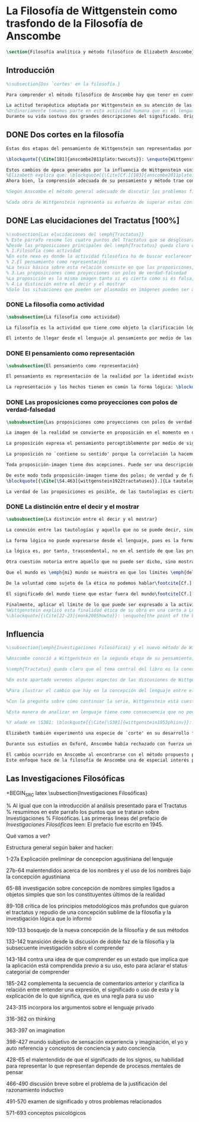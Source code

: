 #+PROPERTY: header-args:latex :tangle ../../tex/ch2/anscombes_background.tex
# ------------------------------------------------------------------------------------

* La Filosofía de Wittgenstein como trasfondo de la Filosofía de Anscombe
#+BEGIN_SRC latex
\section{Filosofía analítica y método filosófico de Elizabeth Anscombe}
#+END_SRC

** Introducción
#+BEGIN_SRC latex
%\subsection{Dos `cortes' en la filosofía.}

Para comprender el método filosófico de Anscombe hay que tener en cuenta algunas nociones básicas del método de filosofía analítica empleado por L. Wittgenstein. Un elemento de esta metodología que fue importante para la madurez filosófica de Elizabeth y que constituye además una de las constantes del pensamiento de Wittgenstein fue su definición de la naturaleza de los problemas filosóficos. Para él las cuestiones de la filosofía no son problemáticas por ser erróneas, sino por no tener significado\footcite[Cf.][\S4.003]{wittgenstein1922tractatuses}. Una proposición sin significado que no es puesta al descubierto como tal atrapa al filósofo dentro de una confusión del lenguaje que no le permite acceder a la realidad. Salir de la confusión no consiste en refutar una doctrina y plantear una teoría alternativa, sino en examinar las operaciones hechas con las palabras para llegar a manejar una visión clara del empleo de nuestras expresiones. La filosofía no es un cuerpo doctrinal, sino una actividad\footcite[Cf.][\S4.112]{wittgenstein1922tractatuses} y una terapia\footcite[Cf.][\S133]{wittgenstein1953phiinv}.

La actitud terapéutica adoptada por Wittgenstein en su atención de las confusiones filosóficas fue su respuesta más definitiva a la naturaleza de estos problemas. Para ello encontró remedio en sus investigaciones sobre el significado y el sentido del lenguaje.
%Ordinariamente tomamos parte en esta actividad humana que es el lenguaje. Jugamos el juego del lenguaje. ---¿Jugarlo es entenderlo?--- A la vista de Wittgenstein saltaban extraños problemas sobre las reglas de este juego; entonces no podía evitar escudriñarlas al detalle\footcite[Cf.][356]{monk1991duty}. En este análisis del lenguaje está la raíz de sus ideas sobre el sentido, el significado y la verdad.
Durante su vida sostuvo dos grandes descripciones del significado. Originalmente describió el lenguaje como una imagen que representa el posible estado de las cosas en el mundo\footcite[Cf.][\S4.021-4.023]{wittgenstein1922tractatuses}. En una segunda etapa se distanció de esta analogía\footcite[Cf.][\S114-115;120]{wittgenstein1953phiinv} para describir al lenguaje como una herramienta cuyo significado consiste en la suma de las múltiples semejanzas familiares que aparecen en los distintos usos para los cuales el lenguaje es empleado en la actividad humana\footcite[Cf.][\S65-67; 77; 122-133; 569]{wittgenstein1953phiinv}. Dentro de la primera descripción una expresión sin significado es una cuyos elementos no componen una representación del posible estado de las cosas\footcite[Cf.][\S4.03; 4.06; 4.064; 4.112]{wittgenstein1922tractatuses}. Dentro de la segunda descripción una expresión sin significado es una que no tiene una aplicación posible dentro del contexto de un ``juego del lenguaje''\footcite[Cf.][\S80-85; 496-500; 559-568]{wittgenstein1953phiinv}.
#+END_SRC

** DONE Dos cortes en la filosofía
   CLOSED: [2018-04-13 Fri 11:54]
#+BEGIN_SRC latex
Estas dos etapas del pensamiento de Wittgenstein son representadas por dos importantes tratados. El \emph{'Tractatus Logico-Philosophicus'}, publicado en 1921, recoge sus esfuerzos por elaborar un gran tratado filosófico comenzados en 1911 y culminados durante la Primera Guerra Mundial. El segundo, \emph{'Philosophische Untersuchungen'}, o \emph{'Investigaciones Filosóficas'}, traducido por Anscombe y publicado póstumamente en 1953, fue elaborado a partir de múltiples manuscritos desarrollados por Wittgenstein desde su regreso a Cambridge en 1929 hasta su muerte en 1951.

\blockquote[{\Cite[181]{anscombe2011plato:twocuts}}: \enquote{Wittgenstein is extraordinary among philosophers for having made two epochs, or cuts, in the history of philosophy}.]{Wittgenstein es extraordinario entre los filósofos por haber generado dos épocas, o cortes, en la historia de la filosofía}. Con estas palabras Anscombe comenzaría su discurso inaugural para el Sexto Simposio Internacional de Wittgenstein unos treinta años después de la publicación de las \emph{'Investigaciones Filosóficas'}. Y explica: \blockquote[{\Cite[181]{anscombe2011plato:twocuts}}: \enquote{a philosopher makes a cut if he makes a difference to the way philosophy is done: philosophy after the cut cannot be the same as before}.]{un filósofo hace un corte si genera un cambio en el modo en que la filosofía es hecha: la filosofía tras el corte no puede ser la misma de antes}.

Estos cambios de época generados por la influencia de Wittgenstein vinieron caracterizados por el esfuerzo de comprender cada libro tras su publicación, tarea complicada en ambos casos por la dificultad intrínseca de los tratados, ofuscada a su vez por los prejuicios filosóficos proyectados a cada obra por sus lectores\footnote{\cite[Cf.][183]{anscombe2011plato:twocuts}: \enquote{the assumption that the \emph{Philosophical Investigations} presents us a theory of language ---a theory, say, of how sounds become significant speech--- will quickly place us at a distance from the very questions which Wittgenstein is occupied with}.}.
%Elizabeth explica que: \blockquote[{\Cite[Cf.][183]{anscombe2011plato:twocuts}}: \enquote{the assumption that the \emph{Philosophical Investigations} presents us a theory of language ---a theory, say, of how sounds become significant speech--- will quickly place us at a distance from the very questions which Wittgenstein is occupied with}.]{la presunción, por ejemplo, de que \emph{'Investigaciones Filosóficas'} presenta una teoría del lenguaje ---quizás sobre cómo los sonidos se tornan en discursos significativos--- nos dejaría situados lejos de las preguntas que genuinamente ocupan a Wittgenstein}.
Ahora bien, la comprensión adecuada de su pensamiento y método trae consigo, a juicio de Anscombe, cierto efecto curativo.
#+END_SRC

#+BEGIN_SRC latex
%Según Anscombe el método general adecuado de discutir los problemas filosóficos propuesto por Wittgenstein consiste en mostrar que la persona no ha provisto significado (o referencia) para ciertos signos en sus expresiones\footnote{\cite[Cf.][151]{anscombe1959iwt}: \enquote{The general method that Wittgenstein does suggest is that of `shewing that a man has supplied no meaning [or perhaps: ``no reference''] for certain signs in his sentences'}.}. Creía que el camino que lleva a formular estos problemas está frecuentemente trazado por la mala comprensión de la lógica de nuestro lenguaje.

%Cada obra de Wittgenstein representa su esfuerzo de superar estas confusiones y propone un método para remediarlas. Su primera propuesta plantea que el modo de aclarar las confusiones de los problemas filosóficos consiste en identificar en el lenguaje el límite de lo que expresa pensamiento; lo que queda al otro lado de esta frontera sería simplemente sinsentido. En otras palabras: \blockquote[{\Cite[11]{wittgenstein1922tractatuses}}.]{lo que siquiera puede ser dicho, puede ser dicho claramente; y de lo que no se puede hablar, hay que callar}. Con esta expresión Wittgenstein resumió el sentido de la obra que ahora examinaremos.
#+END_SRC

** DONE Las elucidaciones del Tractatus [100%]
CLOSED: [2019-10-29 Tue 11:35]
#+BEGIN_SRC latex
%\subsection{Las elucidaciones del \emph{Tractatus}}
% Este párrafo resume los cuatro puntos del Tractatus que se desglosarán en los próximos párrafos
%Desde las proposiciones principales del \emph{Tractatus} queda claro que el tema central del libro es la conexión entre el lenguaje, o el pensamiento, y la realidad.
% 1.Filosofía como actividad
%En este nexo es donde la actividad filosófica ha de buscar esclarecer el pensamiento.
% 2.El pensamiento como representación
%La tesis básica sobre esta relación consiste en que las proposiciones, o su equivalente en la mente, son imágenes de los hechos.
% 3.Las proposiciones como proyecciones con polos de verdad-falsedad
%La proposición es la misma imagen tanto si es cierta como si es falsa, es decir, es la misma imagen sin importar que lo que se corresponde a esta es el caso que es cierto o no. El mundo es la totalidad de los hechos, a saber, de lo equivalente en la realidad a las proposiciones verdaderas.
% 4.La distinción entre el decir y el mostrar
%Solo las situaciones que pueden ser plasmadas en imágenes pueden ser afirmadas en proposiciones. Adicionalmente hay mucho que es inexpresable, lo cual no debemos intentar enunciar, sino más bien contemplar sin palabras\footnote{\cite[Cf.][19]{anscombe1959iwt}: \enquote{There is indeed much that is inexpressible --- which we must not try to state, but must contemplate without words}.}.
#+END_SRC

*** DONE La filosofia como actividad
    CLOSED: [2018-04-14 Sat 11:13]
#+BEGIN_SRC latex :tangle no
\subsubsection{La filosofía como actividad}

La filosofía es la actividad que tiene como objeto la clarificación lógica de los pensamientos\footcite[\S4.112]{wittgenstein1922tractatuses}. El problema de muchas de las proposiciones y preguntas que se han escrito acerca de asuntos filosóficos no es que sean falsas, sino carentes de significado. Wittgenstein continúa: \blockquote[{\Cite[\S4.003]{wittgenstein1922tractatuses}}.]{De ahí que no podamos dar respuesta en absoluto a interrogantes de este tipo, sino solo constatar su condición de absurdos. La mayor parte de los interrogantes y proposiciones de los filósofos estriban en nuestra falta de comprensión de nuestra lógica lingüística. (Son del tipo del interrogante acerca de si lo bueno es más o menos idéntico que lo bello). Y no es de extrañar que los más profundos problemas \emph{no} sean problema \emph{alguno}}. Es así que el precipitado de la reflexión filosófica que el \emph{Tractatus} recoge no pretende componer un cuerpo doctrinal articulado por proposiciones filosóficas, sino más bien ofrecer `elucidaciones' que sirven como etapas escalonadas y transitorias que al ser superadas conducen a ver el mundo correctamente. Este esfuerzo hace de pensamientos opacos e indistintos unos claros y con límites bien definidos\footcite[Cf.][\S4.112 y \S6.54]{wittgenstein1922tractatuses}. La posibilidad de llegar a una visión clara del mundo es fruto de la posibilidad de lograr aclarar la lógica del lenguaje. El lenguaje, a su vez, está compuesto de la totalidad de las proposiciones, y estas, cuando tienen sentido, representan el pensamiento\footcite[Cf.][\S4 y \S4.001]{wittgenstein1922tractatuses}. Sin embargo, el mismo lenguaje que puede expresar el pensamiento lo disfraza: \blockquote[{\Cite[\S4.002]{wittgenstein1922tractatuses}}.]{El lenguaje disfraza el pensamiento. Y de un modo tal, en efecto, que de la forma externa del ropaje no puede deducirse la forma del pensamiento disfrazado; porque la forma externa del ropaje está construida de cara a objetivos totalmente distintos que el de \emph{permitir} reconocer la forma del cuerpo}.

El intento de llegar desde el lenguaje al pensamiento por medio de las proposiciones con significado es el esfuerzo por conocer una imagen de la realidad. El pensamiento es la imagen lógica de los hechos, en él se contiene la posibilidad del estado de las cosas que son pensadas y la totalidad de los pensamientos verdaderos es una imagen del mundo\footcite[Cf.][\S3 y \S3.001]{wittgenstein1922tractatuses}.
#+END_SRC

*** DONE El pensamiento como representación
    CLOSED: [2018-04-14 Sat 11:13]
#+BEGIN_SRC latex :tangle no
\subsubsection{El pensamiento como representación}

El pensamiento es representación de la realidad por la identidad existente entre la posibilidad de la estructura de una proposición y la posibilidad de la estructura un hecho: \blockquote[{\Cite[171]{anscombe2011plato:simplicity}}: \enquote{Objects ---which are simples--- combine into elementary situations. The kind of way they hang together in such a situation is its \emph{Structure}. \emph{Form} is the possibility of the structure. Not all possible structures are actual: one that is actual is an `elementary fact'. We form pictures of facts, of possible facts indeed, but some of them are actual too. A picture consists in \emph{its} elements combining in a particular kind of way. Their doing so presents the objects named by them as combined in just that way. The combination of the elements of the picture ---the presenting combination--- is called \emph{its} structure and its possibility the form of representation of the picture. This `form of representation' is the possibility that things are combined as are the elements of the picture.}; {\cite[Cf.][\S2.15]{wittgenstein1922tractatuses}}.]{Los objetos ---que son simples--- se combinan en situaciones elementales. El modo en el que se sujetan juntos en una situación tal es su \emph{Estructura}. \emph{Forma} es la posibilidad de esa estructura. No todas las estructuras posibles son actuales: una que es actual es un `hecho elemental'. Nosotros formamos imágenes de los hechos, de hechos posibles ciertamente, pero algunos de ellos son actuales también. Una imagen consiste en \emph{sus} elementos combinados en un modo específico. Al estar así presentan a los objetos denominados por ellos como combinados específicamente en ese mismo modo. La combinación de los elementos de la imagen ---la combinación siendo presentada--- se llama su estructura y su posibilidad se llama la forma de representación de la imagen. Esta `forma de representación' es la posibilidad de que las cosas están combinadas como lo están los elementos de la imagen}.

La representación y los hechos tienen en común la forma lógica: \blockquote[{\Cite[\S2.18]{wittgenstein1922tractatuses}}.]{Lo que cualquier figura, sea cual fuere su forma, ha de tener en común con la realidad para poder siquiera ---correcta o falsamente--- figurarla, es la forma lógica, esto es, la forma de la realidad}.
#+END_SRC

*** DONE Las proposiciones como proyecciones con polos de verdad-falsedad
    CLOSED: [2018-04-14 Sat 11:13]
#+BEGIN_SRC latex :tangle no
\subsubsection{Las proposiciones como proyecciones con polos de verdad-falsedad}

La imagen de la realidad se convierte en proposición en el momento en que nosotros correlacionamos sus elementos con las cosas actuales\footnote{\cite[Cf.][73]{anscombe1959iwt}: \enquote{a picture (in the ordinary sense) becomes a proposition the moment we correlate its elements with actual things}.}. La condición de posibilidad de entablar dicha correlación es la relación interna entre los elementos de la imagen en una estructura con sentido\footnote{\cite[Cf.][68]{anscombe1959iwt}: \enquote{only if significant relations hold among the elements of the picture \emph{can} they be correlated with objects outside so as to stand for them}.}. De este modo: \blockquote[{\Cite[\S5.4733]{wittgenstein1922tractatuses}}.]{Frege dice: cualquier proposición formada correctamente debe tener un sentido; y yo digo: cualquier proposición posible está correctamente formada y si carece de sentido ello solo puede deberse a que no hemos dado \emph{significado} a algunas de sus partes integrantes}.

La proposición expresa el pensamiento perceptiblemente por medio de signos. Usamos los signos de las proposiciones como proyecciones del estado de las cosas y las proposiciones son el signo proposicional en su relación proyectiva con el mundo. A la proposición le corresponde todo lo que le corresponde a la proyección, pero no lo que es proyectado, de tal modo, que la proposición no contiene aún su sentido, sino la posibilidad de expresarlo; la forma de su sentido, pero no su contenido\footcite[Cf.][\S3.1, \S3.11-\S3.13]{wittgenstein1922tractatuses}.

La proposición no `contiene su sentido' porque la correlación la hacemos nosotros, al `pensar su sentido'. Hacemos esto cuando usamos los elementos de la proposición para representar los objetos cuya posible configuración estamos reproduciendo en la disposición de los elementos de la proposición. Esto es lo que significa que la proposición sea llamada una imagen de la realidad\footnote{\cite[Cf.][69]{anscombe1959iwt}: \enquote{The reason why the proposition doesn't `contain its sense' is that the correlations are made by us; we mean the objects by the components of the proposition in `thinking its sense'}.}.

Toda proposición-imagen tiene dos acepciones. Puede ser una descripción de la existencia de una configuración de objetos o puede ser una descripción de la no-existencia de una configuración de objetos\footnote{\cite[Cf.][72]{anscombe1959iwt}: \enquote{Every picture-proposition has two senses, in one of which it is a description of the existence, in the other of the non-existence, of a configuration of objects; and it is that by being a projection}.}. Esta doble acepción es el resultado de que la proposición-imagen puede ser una proyección hecha en sentido positivo o negativo\footnote{\cite[Cf.][74]{anscombe1959iwt}: \enquote{Thus we can consider the T and F poles of the picture-proposition as giving two senses, positive and negative (as it were, the different methods of projection), in which the picture-proposition can be thought}.}. Esto queda ilustrado en una analogía: \blockquote[{\Cite[\S4.463]{wittgenstein1922tractatuses}}.]{La proposición, la figura, el modelo, son, en sentido negativo, como un cuerpo sólido que limita la libertad de movimiento de los demás; en sentido positivo, como el espacio limitado por substancia sólida, en el que un cuerpo ocupa un lugar}.

De este modo toda proposición-imagen tiene dos polos; de verdad y de falsedad. Las tautologías y las contradicciones, por su parte, no son imágenes de la realidad ya que no representan ningún posible estado de las cosas. Así continúa la ilustración anterior:
\blockquote[{\Cite[\S4.463]{wittgenstein1922tractatuses}}.]{La tautología deja a la realidad el espacio lógico entero ---infinito---; la contradicción llena todo el espacio lógico y no deja a la realidad punto alguno. De ahí que ninguna de las dos pueda determinar en modo alguno la realidad}.

La verdad de las proposiciones es posible, de las tautologías es cierta y de las contradicciones imposible. La tautología y la contradicción son los casos límite de la combinación de signos ---específicamente--- su disolución\footcite[Cf.][\S4.464 y \S4.466]{wittgenstein1922tractatuses}. Las tautologías son proposiciones sin sentido (carecen de polos de verdad y falsedad), su negación son las contradicciones. Los intentos de decir lo que solo puede ser mostrado resultan en esto, en formaciones de palabras que carecen de sentido, es decir, son formaciones que parecen oraciones, cuyos componentes resultan no tener significado en esa forma de oración\footnote{\cite[Cf.][163]{anscombe1959iwt}: \enquote{attempts to say what is `shewn' produce `\emph{non-sensical}' formations of words---i.e. sentence-like formations whose constituents turn out not to have any meaning in those forms of sentences}.}.
#+END_SRC

*** DONE La distinción entre el decir y el mostrar
    CLOSED: [2018-04-14 Sat 11:13]
#+BEGIN_SRC latex :tangle no
\subsubsection{La distinción entre el decir y el mostrar}

La conexión entre las tautologías y aquello que no se puede decir, sino mostrar, es que estas ---siendo proposiciones lógicas sin sentido--- muestran la 'lógica del mundo'\footnote{\cite[Cf.][163]{anscombe1959iwt}: \enquote{tautologies shew the `logic of the world'. But what they shew is not what they are an attempt to say: for Wittgenstein does not regard them as an attempt to say anything}.}. Esta 'lógica del mundo' o 'de los hechos' es la que más prominentemente aparece en el Tractatus entre las cosas que no pueden ser dichas, sino mostradas. Esta lógica no solo se muestra en las tautologías, sino en todas las proposiciones. Queda exhibida en las proposiciones diciendo aquello que pueden decir.

La forma lógica no puede expresarse desde el lenguaje, pues es la forma del lenguaje mismo, se hace manifiesta en este, no es representativa de los objetos y tampoco puede ser representada por signos, tiene que ser mostrada: \blockquote[{\Cite[\S4.0312]{wittgenstein1922tractatuses}}.]{La posibilidad de la proposición descansa sobre el principio de la representación de objetos por medio de signos. Mi idea fundamental es que las \enquote{constantes lógicas} no representan nada. Que la \emph{lógica} de los hechos no puede representarse}.

La lógica es, por tanto, trascendental, no en el sentido de que las proposiciones sobre lógica afirmen verdades trascendentales, sino en que todas las proposiciones muestran algo que permea todo lo decible, pero es en sí mismo indecible\footnote{\cite[Cf.][166]{anscombe1959iwt}: \enquote{when the \emph{Tractatus} tells us that `Logic is transcendental', it does not mean that the propositions of logic state transcendental truths; it means that they, like all other propositions, shew something that pervades everything sayable and is itself unsayable}.}.

Otra cuestión notoria entre aquello que no puede ser dicho, sino mostrado es la cuestión acerca de la verdad del solipsismo. Los límites del mundo son los límites de la lógica, lo que no podemos pensar, no podemos pensarlo, y por tanto tampoco decirlo. Los límites de mi lenguaje significan los límites de mi mundo\footcite[Cf.][\S5.6 y \S5.61]{wittgenstein1922tractatuses}. De este modo: \blockquote[{\Cite[\S5.62]{wittgenstein1922tractatuses}}.]{lo que el solipsismo \emph{entiende} es plenamente correcto, solo que eso no se puede \emph{decir}, sino que se muestra.

Que el mundo es \emph{mi} mundo se muestra en que los límites \emph{del} lenguaje (del lenguaje que solo yo entiendo) significan los límites de \emph{mi} mundo}. Así como la lógica del mundo y la verdad del solipsismo quedan mostradas, también, las verdades éticas y religiosas, aunque no expresables, se manifiestan a sí mismas en la vida. Existe, por tanto lo inexpresable que se muestra a sí mismo, esto es lo místico\footcite[Cf.][\S6.522]{wittgenstein1922tractatuses}.

De la voluntad como sujeto de la ética no podemos hablar\footcite[Cf.][\S6.423]{wittgenstein1922tractatuses}. El mundo es independiente de nuestra voluntad ya que no hay conexión lógica entre esta y los hechos. La voluntad y la acción como fenómenos, por tanto, interesan solo a la psicología\footnote{\cite[Cf.][171]{anscombe1959iwt}: \enquote{there is no logical connection between will and world \textelp{} In so far as an event in the world can be described as voluntary, and volition be studied, the will, and therefore action, is `a phenomenon, of interest only to psychology'}.}.

El significado del mundo tiene que estar fuera del mundo\footcite[Cf.][\S6.41]{wittgenstein1922tractatuses} y Dios no se revela \emph{en} el mundo\footcite[Cf.][\S6.432]{wittgenstein1922tractatuses}. Esto se sigue de la teoría de la representación; una proposición y su negación son ambas posibles, cuál es verdad es accidental\footnote{\cite[Cf.][170]{anscombe1959iwt}: \enquote{This follows from the picture theory; a proposition and its negation are both possible; which one is true is accidental}.}. Si hay un valor que valga la pena para el mundo tiene que estar fuera de lo que es el caso que es; lo que hace que el mundo tenga un valor no-accidental tiene que estar fuera de lo accidental, tiene que estar fuera del mundo\footcite[Cf.][\S6.41]{wittgenstein1922tractatuses}.

Finalmente, aplicar el límite de lo que puede ser expresado a la actividad filosófica significa que: \blockquote[{\Cite[\S6.53]{wittgenstein1922tractatuses}}.]{El método correcto de la filosofía sería propiamente este: no decir nada más que lo que se puede decir, o sea, proposiciones de la ciencia natural ---o sea, algo que nada tiene que ver con la filosofía---, y entonces, cuantas veces alguien quisiera decir algo metafísico, probarle que en sus proposiciones no había dado significado a ciertos signos. Este método le resultaría insatisfactorio ---no tendría el sentimiento de que le enseñábamos filosofía---, pero sería el único estrictamente correcto}. La frase usada para describir la obra: \enquote*{de lo que no podemos hablar, de eso hemos de guardar silencio}, pretende expresar tanto una verdad logico-filosófica como un precepto ético. El sinsentido que resulta de tratar de decir lo que solo puede ser mostrado no solo es lógicamente insostenible, sino éticamente indeseable\footnote{\cite[Cf.][156]{monk1991duty}: \enquote{The famous last sentence of the book ---`Whereof one cannot speak, thereof one must be silent'--- expresses both a logico-philosophical truth and an ethical precept.}; Wittgenstein explicó esta finalidad ética de su obra en una carta a Ludwig von Ficker de este modo: \cite[22-23]{monk2005howto}: \enquote{the point of the book is ethical. I once wanted to give a few words in the foreword which now are actually not in it, which, however, I'll write to you now because they might be a key for you: I wanted to write that my work consists on two parts: of the one which is here, and of everything which I have \emph{not} written. And precisely this second part is the important one. For the Ethical is delimited from within, as it were, by my book; and I'm convinced that, \emph{strictly} speaking, it can ONLY be delimited in this way. In brief, I think: All of that whcih \emph{many} are \emph{babbling} today, I have defined in my book by remaning silent about it}.}.
%Wittgenstein explicó esta finalidad ética de su obra en una carta a Ludwig von Ficker de este modo:
%\blockquote[{\Cite[22-23]{monk2005howto}}: \enquote{the point of the book is ethical. I once wanted to give a few words in the foreword which now are actually not in it, which, however, I'll write to you now because they might be a key for you: I wanted to write that my work consists on two parts: of the one which is here, and of everything which I have \emph{not} written. And precisely this second part is the important one. For the Ethical is delimited from within, as it were, by my book; and I'm convinced that, \emph{strictly} speaking, it can ONLY be delimited in this way. In brief, I think: All of that whcih \emph{many} are \emph{babbling} today, I have defined in my book by remaning silent about it.}]{el punto del libro es ético. Hubo un tiempo en que quise ofrecer en el prefacio algunas palabras que ya no están ahí, estas, sin embargo, quiero escribírtelas ahora porque pueden ser clave para ti: quise escribir que mi trabajo consiste en dos partes: en la que está aquí, y en todo lo que \emph{no} he escrito. Y precisamente esta segunda parte es la importante. Pues lo Ético es delimitado desde dentro, por así decirlo, por mi libro; y estoy convencido de que, \emph{estrictamente} hablando, este SOLO puede ser delimitado de este modo. En resumen, pienso que: todo de lo que \emph{muchos} están \emph{mascullando} hoy en día, lo he definido en mi libro al mantenerme en silencio sobre eso}.
#+END_SRC
** Influencia
#+BEGIN_SRC latex
%\subsection{\emph{Investigaciones Filosóficas} y el nuevo método de Wittgenstein}

%Anscombe conoció a Wittgenstein en la segunda etapa de su pensamiento, y trabajó con él para traducir \emph{Investigaciones Filosóficas}, así que hemos de atribuir a esta etapa tardía la mayor influencia en el pensamiento de Elizabeth. Sin embargo una de las discusiones más amplias del pensamiento de Wittgenstein en la obra de Anscombe se encuentra en \emph{An Introduction to Wittgenstein's Tractatus}. El mismo Wittgenstein reiteró que su pensamiento tardío solo puede entenderse a la luz del \emph{Tractatus}, sin embargo esto no terminaría de explicar el interés de Anscombe en esa obra. Quizás es más correcto decir que el \emph{Tractatus}, con su énfasis en el tema de la verdad, no dejó de ser una reflexión con mérito para Elizabeth como complemento de la atención que presta \emph{Investigaciones Filosóficas} al tema del sentido\footcite[Cf.][191-193]{teichmann2008ans}.

%\emph{Tractatus} queda claro que el tema central del libro es la conexión entre el lenguaje, o el pensamiento, y la realidad. En este nexo es donde la actividad filosófica ha de buscar esclarecer el pensamiento. La tesis básica sobre esta relación consiste en que las proposiciones, o su equivalente en la mente, son imágenes de los hechos. La proposición es la misma imagen tanto si es cierta como si es falsa, es decir, es la misma imagen sin importar que lo que se corresponde a esta es el caso que es cierto o no. El mundo es la totalidad de los hechos, a saber, de lo equivalente en la realidad a las proposiciones verdaderas. Solo las situaciones que pueden ser plasmadas en imágenes pueden ser afirmadas en proposiciones. Adicionalmente hay mucho que es inexpresable, lo cual no debemos intentar enunciar, sino más bien contemplar sin palabras\footnote{\cite[Cf.][19]{anscombe1959iwt}: \enquote{There is indeed much that is inexpressible --- which we must not try to state, but must contemplate without words}.}.

%En este apartado veremos algunos aspectos de las discusiones de Wittgenstein en esta segunda obra. La descripción será más general que la del \emph{Tractatus} ya que el análisis de los artículos de Anscombe en el capítulo siguiente nos dará la oportunidad de profundizar en algunos elementos que no se tratarán aquí.

%Para ilustrar el cambio que hay en la concepción del lenguaje entre el \emph{Tractatus} e \emph{Investigaciones Filosóficas} podemos recurrir a algunas reflexiones de Wittgenstein sobre los fundamentos de las matemáticas hechas entre 1937 y 1938. Él se plantea la siguiente pregunta: \enquote*{¿Cómo sé que al calcular la serie $+2$ debo escribir `$20004$, $20006$' y no `$20004$, $20008$'?} La pregunta tiene que ver con el modo en el que actuamos según una regla. Al calcular esta serie se ha ofrecido $+2$ como norma para el cálculo. Ahora la pregunta es cómo se sabe qué hacer con ese conocimiento previo cuando llega el momento de ponerlo en acto. Si se ha comprendido la guía inicial se tendrá certeza sobre qué hacer después de $20004$, y esta certeza no implica que $20006$ haya quedado determinado de antemano, sino en que ante cualquier número ofrecido se tiene la capacidad de ofrecer el siguiente. Entonces continúa: \blockquote[Esta larga cita se ha tomado de la traducción al inglés realizada por Anscombe: {\cite[I, \S4]{wittgenstein1956remmath}}; una traducción española puede encontrarse en: {\cite[17-18]{wittgenstein1956remmathes}}.]{``¿Pero entonces en qué consiste la peculiar inexorabilidad de las matemáticas?''\,---\,¿No será acaso la inexorabilidad con la que dos sigue a uno y tres a dos un buen ejemplo?\,---\,Pero presuntamente esto significa: se sigue así en la \emph{serie de números cardinales}; pues en una serie distinta se seguiría de un modo distinto. Pero ¿acaso esta serie no está definida precisamente por esta secuencia?\,---\,``¿Hay que suponer que esto significa que cualquier modo en el que una persona cuente es igualmente correcto, y que cualquiera puede contar en el orden que quiera?''\,---\,Probablemente no lo llamaríamos `contar' si todo el mundo dijera los números uno después de otro \emph{de cualquier manera}; pero por supuesto esto no se trata simplemente de un problema sobre el nombre que se usa. Pues lo que llamamos `contar' es una parte importante de las actividades de nuestras vidas. Contar y calcular no son ---por ejemplo--- un simple pasatiempo. Contar (y eso significa: contar \emph{así}) es una técnica que es empleada diariamente en las operaciones más variadas de nuestras vidas. Y por eso es que aprendemos a contar como lo hacemos: con prácticas interminables, con despiadada exactitud; por eso es que es inexorablemente insistido que hemos de decir ``dos'' después de ``uno'', ``tres'' después de ``dos'' y así sucesivamente.\,---\,``Pero entonces este contar es sólo un \emph{uso}; ¿acaso no hay alguna verdad que se corresponda con esta secuencia?'' La \emph{verdad} es que contar ha demostrado que paga.\,---\,``Entonces quieres decir que `ser verdad' significa: ser utilizable (o útil)?''\,---\,No, no eso; pero que no puede ser dicho de la serie de números naturales\,---\,y tampoco de nuestro lenguaje\,---\,que es verdad, pero: que es utilizable, y, sobre todo que \emph{se usa de hecho}}. La discusión de \emph{Investigaciones Filosóficas} comienza con una cita de \emph{Confesiones} I,8 donde se encuentra una descripción de una imagen de la `esencia del lenguaje humano' que Wittgenstein considera que pertenece a la tradición que culminó en la teoría del \emph{Tractatus}. Allí la necesidad que le atribuimos a ciertas verdades y nuestra capacidad de reconocer esta necesidad a priori se explicó por la forma lógica común al pensamiento y la realidad y que queda expresada en el lenguaje. Sin embargo, esta tradición se equivocó al cuestionarse qué hace a estas verdades necesarias. La investigación adecuada parte de la pregunta sobre qué es que una proposición \emph{sea} necesaria y la respuesta se encuentra examinando y describiendo el papel que juegan estas proposiciones en las transacciones que hacemos con nuestro lenguaje\footnote{\cite[Cf.][242-243]{bakerhacker2014rules}: \enquote{Wittgenstein, when composing the early draft of the \emph{Investigations} in 1936/7, approached the task of mapping out this terrain from a unique vantage point\,---\,namely his elucidation of internal relations by reference to human practices of using signs. His examination of the concept of following a rule provides the background for clarifying the character of mathematical propositions, of what he called grammatical propositions and hence too of putative metaphysical propositions, and of the propositions of logic. He gave a detailed and comprehensive account of their peculiar status, an account which explains both why we conceive of them as necessary truths and what sense can be made of that conception. The questions of what makes them necessary (what is the source of their necessity) and how a priori knowledge of them is possible (how do we recognize them) lead us astray before we have begun. The prior question is: what is it for a proposition to \emph{be} a `necessary proposition', i.e. to be a proposition of mathematics, to be a logical proposition, or to be what Wittgenstein called a grammatical proposition? If this is answered by examining and properly describing the roles of such propositions in our linguistic transactions, the traditional questions can be resolved or dissolved. Wittgenstein's account is as bold as it is original}.}.

%Con la pregunta sobre cómo continuar la serie, Wittgenstein está cuestionando en qué consiste la necesidad matemática que rige la secuencia. Similarmente habla de la necesidad en relación con la gramática. Tras cuestionarse sobre el modo en que calculamos la serie, añade la observación: \enquote{la pregunta ``¿cómo sé que este color es `rojo'?'' es similar.} La cuestión planteada no solo tiene que ver con el modo en el que vamos según una serie, sino con las operaciones que hacemos con las palabras. También con las palabras hay una comprensión inicial de su uso que luego se aplica en cada caso. ¿Cómo sé que en esta ocasión estoy empleando una expresión según la regla que es su uso? Wittgenstein dirá que hay una relación entre necesidad, gramática y uso en la actividad humana que constituyen lo que podríamos considerar la esencia de las palabras.

%Esta manera de analizar en lenguaje tiene como consecuencia que no podemos pensar en los conceptos como entidades privadas en nuestro pensamiento. En \emph{Investigaciones Filosóficas} \S380 encontramos: \blockquote[{\Cite[\S380]{wittgenstein1953phiinv}}: \enquote{How do I recognize that this is red?\,---\,``I see that it is \emph{this}; and then I know that that is what is called.'' This?\,---\,What?! What kind of answer to this question makes sense? (You keep on steering towards an inner ostensive explanation.) I could not apply any rules to a \emph{private} transition from what is seen to words. Here the rules really would hang in the air; for the institution of their application is lacking}.]{¿Cómo reconozco que esto es rojo?\,---\,``Veo que es \emph{esto}; y entonces sé que eso es lo que esto es llamado'' ¿Esto?\,---\,¡¿Qué?! ¿Qué tipo de respuesta a esta pregunta tiene sentido? (Sigues girando hacia una explicación ostensiva interna.) No podría aplicar ninguna regla a una transición \emph{privada} desde lo que es visto a las palabras. Aquí las reglas realmente quedarían suspendidas en el aire; pues la institución para su aplicación está ausente}.

%Y añade en \S381: \blockquote[{\Cite[\S381]{wittgenstein1953phiinv}}: \enquote{How do I recognize that this colour is red?\,---\,One answer would be: ``I have learnt English.''}.]{¿Cómo reconozco que este color es rojo?\,---\,Una respuesta sería: ``He aprendido [español]''}. Ir según una regla es ir según una costumbre, un uso, una institución; \blockquote[{\Cite[\S199]{wittgenstein1953phiinv}}: \enquote{To understand a sentence means to understand a language. To understand a language means to have mastered a technique}.]{Entender una oración significa entender un lenguaje, entender un lenguaje significa dominar una técnica.} La gramática de la expresión `seguir una regla' supone la existencia de una práctica, una regularidad, un comportamiento normativo. Solo cuando esta red de comportamientos está en juego se puede hablar de que existe una regla\footnote{\cite[Cf.][p.~14]{bakerhacker2009understanding}: \enquote{The internal relation is forged by the existence of a practice, a regularity in applying the rule, and the normative behaviour (of justification, criticism, correction of mistakes, etc.) that surrounds the practice. Only when such complex forms of behaviour are in play does it make sense to speak of \emph{there being} a rule at all}.}. No es posible que haya una sola persona que en una sola ocasión `siguió una regla', esta consideración no es correspondiente con la gramática de la expresión\footnote{\cite[Cf.][\S199]{wittgenstein1953phiinv}: \enquote{Is what we call ``following a rule'' something that it would be possible for only \emph{one} person, only \emph{once} in a lifetime, to do?}.}.

Elizabeth también experimentó una especie de `corte' en su desarrollo filosófico cuando participó de las lecciones de Wittgenstein en Cambridge\footnote{Un estudio más detallado de la influencia de Wittgenstein en la filosofía de Anscombe se encuentra en: \Cite[37-95]{grimi2014dl}}. Allí encontró una perspectiva liberadora en la noción de que el significado de las palabras queda expresado en definitiva en el uso que hacemos de ellas: \blockquote[{\Cite[viii]{anscombe1981metaphysics}}: \enquote{At one point in these classes Wittgenstein was discussing the interpretation of the sign-post, and it burst upon me that the way you go by it is the final interpretation}.]{En cierto punto Wittgenstein estaba discutiendo en sus clases la interpretación del letrero (sign-post), y comprendí de repente que el modo en que vas según este es la interpretación final}. Un letrero es una expresión de una regla ante la que hemos sido entrenados a reaccionar de un modo particular. Pensar que se está siguiendo una regla no es seguir una regla, y por eso no es posible seguir una regla `privadamente'\footnote{\cite[Cf.][\S202]{wittgenstein1953phiinv}: \enquote{That's why `following a rule' is a practice. And to \emph{think} one is following a rule is not to follow a rule. And that's why it's not possible to follow a rule `privately'; otherwise, thinking one was following a rule would be the same thing as following it}.}. La interpretación definitiva de una expresión de una regla es cómo se actúa ante ella.

Durante sus estudios en Oxford, Anscombe había rechazado con fuerza un realismo representativo lockeano que insistía que los colores como ella los veía no son parte del mundo externo. Como reacción contraria tendía a identificar estas sensaciones con \emph{esto} (this), como si `azul' o `amarillo' fueran artículos que `están ahí'. Esta noción también le parecía equivocada, pero no lograba librarse de ella: \blockquote[{\Cite[viii]{anscombe1981metaphysics}}: \enquote{At another \textins{point} I came out with ``But I still want to say: Blue is there.'' Older hands smiled or laughed but Wittgenstein checked them by taking it seriously, saying ``Let me think what medicine you need\ldots Suppose that we had the word `painy' as a word for the property of some surfaces.'' The `medicine' was effective \textelp{} If ``painy'' were a possible secondary quality word, then wouldn't just the same motive drive me to say: ``Painy is there'' as drove me to say ``Blue is there''?}]{En otra \textins{ocasión} salí con: ``Pero todavía quiero decir: Azul esta ahí''. Manos más veteranas sonrieron o rieron, pero Wittgenstein las detuvo tomándolo en serio, diciendo: ``Déjame pensar qué medicina necesitas\ldots'' ``Supón que tenemos la palabra `\emph{painy}', como una palabra para la propiedad de ciertas superficies''. La `medicina' fue efectiva \textelp{} Si ``\emph{painy}'' fuera una palabra posible para una cualidad secundaria, ¿no podría el mismo motivo conducirme a decir: ``\emph{Painy} está ahí'' que lo que me condujo a decir ``Azul está ahí''?} La solución a la dificultad de Anscombe no consiste tampoco en identificar `azul' o `painy' con `esta sensación', sino precisamente en desligar estos conceptos tanto de `algo que está ahí', como de `esta sensación que tengo', el significado se encuentra en su uso: \blockquote[{\Cite[114]{anscombe1981parmenides:qli}}: \enquote{``You learned the \emph{concept} pain when you learned language.'' That is, it is not experiencing pain that gives you the meaning of the word ``pain''. How could an experience dictate the grammar of a word? \textelp{} doesn't it make certain demands on the grammar, if the word is to be the word for \emph{that} experience?}]{``Aprendimos el \emph{concepto} dolor cuando aprendimos el lenguaje.'' Esto es, no ha sido experimentar el dolor lo que nos ha dado el significado de la palabra ``dolor''. ¿Cómo podría una experiencia dictar la gramática de una palabra? \textelp{} ¿acaso no implica ciertas exigencias a la gramática, si la palabra tiene que ser la palabra de \emph{esa} experiencia?}

El cambio ocurrido en Anscombe al encontrarse con el método propuesto por Wittgenstein es representativo del problema de la filosofía que él quiso resolver: \blockquote[{\Cite[Cf.][213]{diamond2004crisscross}}: \enquote{Before the `medicine', Anscombe's problem is one of philosphy's Big Questions. It is a form of the question how our thought is able to connect with reality. She is aware of, has in her mind, \emph{this}, the blue; is it or is it not \emph{there}, in the world?}]{Antes de la `medicina', el problema de Anscombe es una de las Grandes preguntas de la filosofía. Es una forma de la pregunta sobre cómo nuestro pensamiento tiene la capacidad de conectar con la realidad. Ella está consciente de, tiene en su mente, \emph{esto}, el azul; ¿está o no está \emph{ahí}, en el mundo?} La respuesta del \emph{Tractatus} pensó en esta como una conexión metafísica presente en el orden lógico que sostiene todo lenguaje posible. El trabajo del filósofo según esta concepción consiste en analizar las expresiones para sacar al descubierto el orden lógico que está debajo del lenguaje ordinario y que es la forma de la realidad. Ahora la ruta es distinta, en \emph{Investigaciones Filosóficas} exclama: \blockquote[{\Cite[\S107]{wittgenstein1953phiinv}}: \enquote{The more closely we examine actual language, the greater becomes the conflict between it and our requirement. (For the crystalline purity of logic was, of course, not something I had \emph{discovered}: it was a requirement.) The conflict becomes intolerable; the requirement is in danger of becoming vacuous.\,---\,We have got on to slippery ice where there is no friction, and so, in a certain sense, the conditions are ideal; but also, just because of that, we are unable to walk. We want to walk: so we need \emph{friction}. Back to the rough ground!}]{Cuanto más de cerca examinamos el lenguaje actual, más crece el conflicto entre éste y nuestro requisito. (Pues la pureza cristalina de la lógica no era, por supuesto, algo que yo hubiera \emph{descubierto}: era un requisito.) El conflicto se hace intolerable; el requisito llega ahora a estar en peligro de tornarse vacuo.\,---\,Nos hemos situado en hielo resbaladizo donde no hay fricción, y así, en cierto sentido, las condiciones son ideales; pero también, justo por eso, no somos capaces de caminar. Queremos caminar: así que necesitamos \emph{fricción}. ¡De vuelta al terreno escarpado!} El análisis del lenguaje tiene que considerarlo integrado a la actividad de la vida humana. Ahí es donde el lenguaje está funcionando, está vivo, tiene `fricción'. En ese sentido, todo lo que necesitamos para entender el lenguaje está ante nosotros, a la vista, es nuestra manera de vivir\footnote{\cite[Cf.][48]{mcginn2013guide}: \enquote{Instead of approaching language as a system of signs with meaning, we are prompted to imagine it in situ, embedded in the lives of those who speak it. The tendency to isolate language, or abstract it from the context in which it ordinarily lives, is connected with our desire to say what the essence of language is, and with our urge to explain how these mere signs (mere marks) acquire their extraordinary power to mean or represent something. Wittgenstein’s aim is to show us that in this act of abstraction we turn our backs on everything that is essential to language’s signifying in the way that it does; it is our act of abstracting language from its employment within our ordinary lives that turns it into something dead, whose ability to represent now cries out for explanation. Thus, the sense of a need to explain how language (conceived as a system of signs) has the magical power to represent the world is connected with our failure to look at language where it is actually functioning. Wittgenstein does not set out to satisfy our sense of a need for a theory of representation (a theory that explains how the dead sign acquires meaning), but to dispel this sense of a need through getting us to look at language where it is actually doing work, and where we can see its essence fully displayed. In directing us, through the concept of a language-game, to ‘the spatial and temporal phenomenon of language, not [to] some non-spatial, atemporal non-entity’ (PI §108), Wittgenstein hopes gradually to bring us to see that ‘nothing extraordinary is involved’ (PI §94), that everything that we need to understand the essence of language ‘already lies open to view’ (PI §126)}.}.
Este enfoque hace de la filosofía de Anscombe una de especial interés para el estudio del testimonio. En el siguiente apartado exploraremos también cómo representa una oportunidad interesante para la investigación teológica. 
#+END_SRC

** Las Investigaciones Filosóficas
  +BEGIN_SRC latex
     \subsection{Investigaciones Filosóficas}

    % Al igual que con la introducción al análisis presentado para el Tractatus
     % resumimos en este parrafo los puntos que se trataran sobre Investigaciones
     % Filosóficas.
     Las primeras lineas del prefacio de \emph{Investigaciones Filosóficas} leen:
     \citalitinterlin{Los pensamientos que publico en lo que sigue son el precipitado
       de investigaciones filosóficas que me han ocupado durante los últimos
       dieciseis años.} El prefacio fue escrito en 1945.

     Qué vamos a ver?

     Estructura general según baker and hacker:

     1-27a Explicación preliminar de concepcion agustiniana del lenguaje

     27b-64 malentendidos acerca de los nombres y el uso de los nombres bajo la
     concepción agustiniana

     65-88 investigación sobre concepción de nombres simples ligados a objetos
     simples que son los constituyentes últimos de la realidad

     89-108 crítica de los principios metodológicos más profundos que guiaron el
     tractatus y repudio de una concepción sublime de la filosofía y la investigación
     lógica que lo informó

     109-133 bosquejo de la nueva concepción de la filosofía y de sus métodos

     133-142 transición desde la discusión de doble faz de la filosofía y la
     subsecuente investigación sobre el comprender

     143-184 contra una idea de que comprender es un estado que implica que la
     aplicación está comprendida previo a su uso, esto para aclarar el status
     categorial de comprender

     185-242 complementa la secuencia de comentarios anterior y clarifica la relación
     entre entender una expresión, el significado o uso de esta y la explicación de
     lo que significa, que es una regla para su uso

     243-315
     incorpora los argumentos sobre el lenguaje privado

     316-362 on thinking

     363-397 on imagination

     398-427 mundo subjetivo de sensación experiencia y imaginación, el yo y auto
     referencia y conceptos de conciencia y auto conciencia

     428-65 el malentendido de que el significado de los signos, su habilidad para
     representar lo que representan depende de procesos mentales de pensar

     466-490 discusión breve sobre el problema de la justificación del razonamiento
     inductivo

     491-570 examen de significado y otros problemas relacionados

     571-693 conceptos psicológicos

#+END_SRC
